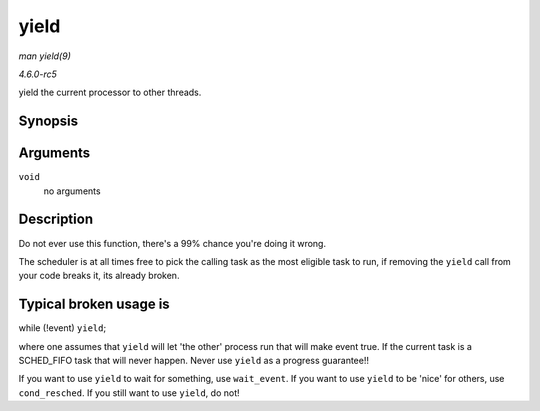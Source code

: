 .. -*- coding: utf-8; mode: rst -*-

.. _API-yield:

=====
yield
=====

*man yield(9)*

*4.6.0-rc5*

yield the current processor to other threads.


Synopsis
========

.. c:function:: void __sched yield( void )

Arguments
=========

``void``
    no arguments


Description
===========

Do not ever use this function, there's a 99% chance you're doing it
wrong.

The scheduler is at all times free to pick the calling task as the most
eligible task to run, if removing the ``yield`` call from your code
breaks it, its already broken.


Typical broken usage is
=======================

while (!event) ``yield``;

where one assumes that ``yield`` will let 'the other' process run that
will make event true. If the current task is a SCHED_FIFO task that
will never happen. Never use ``yield`` as a progress guarantee!!

If you want to use ``yield`` to wait for something, use ``wait_event``.
If you want to use ``yield`` to be 'nice' for others, use
``cond_resched``. If you still want to use ``yield``, do not!


.. ------------------------------------------------------------------------------
.. This file was automatically converted from DocBook-XML with the dbxml
.. library (https://github.com/return42/sphkerneldoc). The origin XML comes
.. from the linux kernel, refer to:
..
.. * https://github.com/torvalds/linux/tree/master/Documentation/DocBook
.. ------------------------------------------------------------------------------

